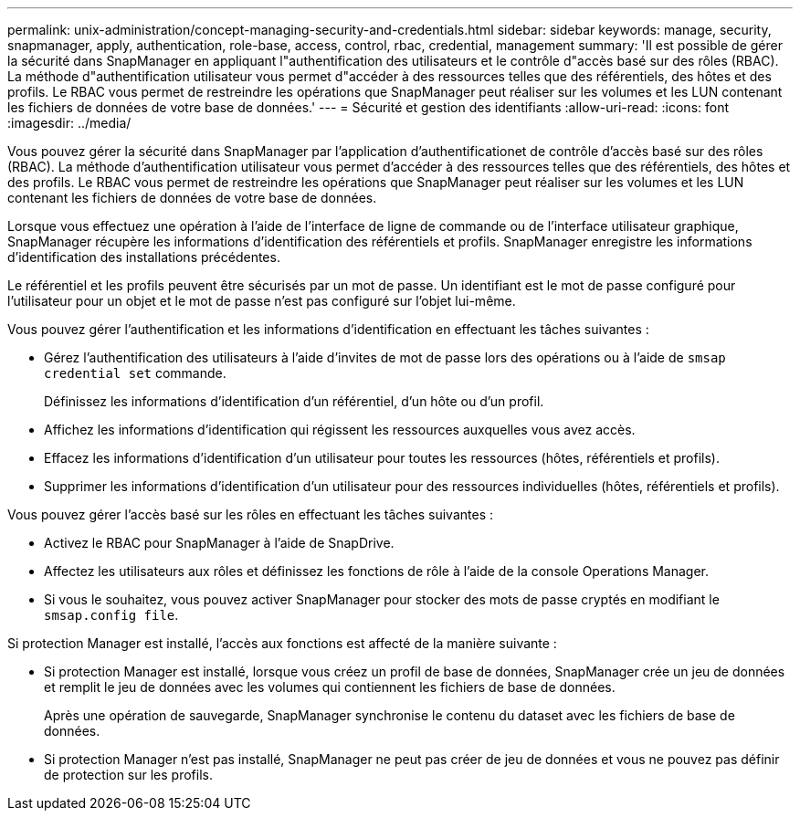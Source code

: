 ---
permalink: unix-administration/concept-managing-security-and-credentials.html 
sidebar: sidebar 
keywords: manage, security, snapmanager, apply, authentication, role-base, access, control, rbac, credential, management 
summary: 'Il est possible de gérer la sécurité dans SnapManager en appliquant l"authentification des utilisateurs et le contrôle d"accès basé sur des rôles (RBAC). La méthode d"authentification utilisateur vous permet d"accéder à des ressources telles que des référentiels, des hôtes et des profils. Le RBAC vous permet de restreindre les opérations que SnapManager peut réaliser sur les volumes et les LUN contenant les fichiers de données de votre base de données.' 
---
= Sécurité et gestion des identifiants
:allow-uri-read: 
:icons: font
:imagesdir: ../media/


[role="lead"]
Vous pouvez gérer la sécurité dans SnapManager par l'application d'authentificationet de contrôle d'accès basé sur des rôles (RBAC). La méthode d'authentification utilisateur vous permet d'accéder à des ressources telles que des référentiels, des hôtes et des profils. Le RBAC vous permet de restreindre les opérations que SnapManager peut réaliser sur les volumes et les LUN contenant les fichiers de données de votre base de données.

Lorsque vous effectuez une opération à l'aide de l'interface de ligne de commande ou de l'interface utilisateur graphique, SnapManager récupère les informations d'identification des référentiels et profils. SnapManager enregistre les informations d'identification des installations précédentes.

Le référentiel et les profils peuvent être sécurisés par un mot de passe. Un identifiant est le mot de passe configuré pour l'utilisateur pour un objet et le mot de passe n'est pas configuré sur l'objet lui-même.

Vous pouvez gérer l'authentification et les informations d'identification en effectuant les tâches suivantes :

* Gérez l'authentification des utilisateurs à l'aide d'invites de mot de passe lors des opérations ou à l'aide de `smsap credential set` commande.
+
Définissez les informations d'identification d'un référentiel, d'un hôte ou d'un profil.

* Affichez les informations d'identification qui régissent les ressources auxquelles vous avez accès.
* Effacez les informations d'identification d'un utilisateur pour toutes les ressources (hôtes, référentiels et profils).
* Supprimer les informations d'identification d'un utilisateur pour des ressources individuelles (hôtes, référentiels et profils).


Vous pouvez gérer l'accès basé sur les rôles en effectuant les tâches suivantes :

* Activez le RBAC pour SnapManager à l'aide de SnapDrive.
* Affectez les utilisateurs aux rôles et définissez les fonctions de rôle à l'aide de la console Operations Manager.
* Si vous le souhaitez, vous pouvez activer SnapManager pour stocker des mots de passe cryptés en modifiant le `smsap.config file`.


Si protection Manager est installé, l'accès aux fonctions est affecté de la manière suivante :

* Si protection Manager est installé, lorsque vous créez un profil de base de données, SnapManager crée un jeu de données et remplit le jeu de données avec les volumes qui contiennent les fichiers de base de données.
+
Après une opération de sauvegarde, SnapManager synchronise le contenu du dataset avec les fichiers de base de données.

* Si protection Manager n'est pas installé, SnapManager ne peut pas créer de jeu de données et vous ne pouvez pas définir de protection sur les profils.

